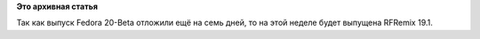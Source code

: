 .. title: RFRemix 19.1 уже скоро…
.. slug: rfremix-191-уже-скоро…
.. date: 2013-11-05 13:30:57
.. tags:
.. category:
.. link:
.. description:
.. type: text
.. author: Tigro

**Это архивная статья**


Так как выпуск Fedora 20-Beta отложили ещё на семь дней, то на этой
неделе будет выпущена RFRemix 19.1.
